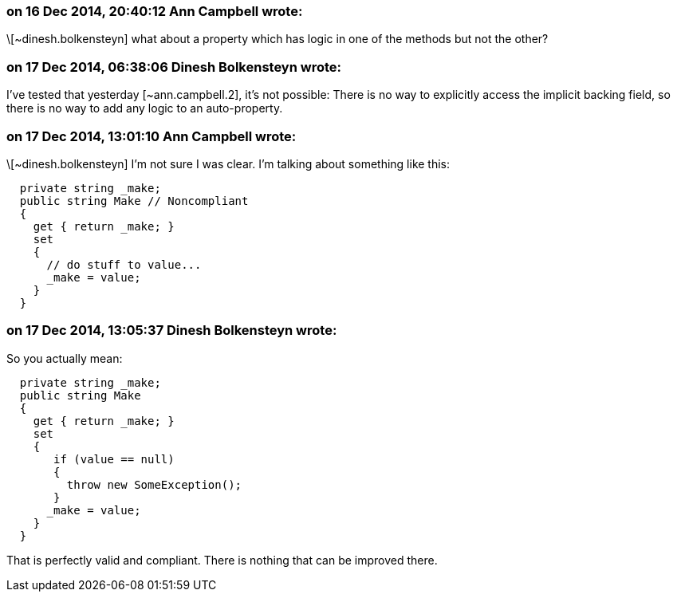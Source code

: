 === on 16 Dec 2014, 20:40:12 Ann Campbell wrote:
\[~dinesh.bolkensteyn] what about a property which has logic in one of the methods but not the other?

=== on 17 Dec 2014, 06:38:06 Dinesh Bolkensteyn wrote:
I've tested that yesterday [~ann.campbell.2], it's not possible: There is no way to explicitly access the implicit backing field, so there is no way to add any logic to an auto-property.

=== on 17 Dec 2014, 13:01:10 Ann Campbell wrote:
\[~dinesh.bolkensteyn] I'm not sure I was clear. I'm talking about something like this:

----
  private string _make;
  public string Make // Noncompliant
  {
    get { return _make; }
    set 
    {
      // do stuff to value... 
      _make = value; 
    }
  }
----

=== on 17 Dec 2014, 13:05:37 Dinesh Bolkensteyn wrote:
So you actually mean:


----
  private string _make;
  public string Make
  {
    get { return _make; }
    set 
    {
       if (value == null)
       {
         throw new SomeException();
       }
      _make = value; 
    }
  }
----

That is perfectly valid and compliant. There is nothing that can be improved there.

